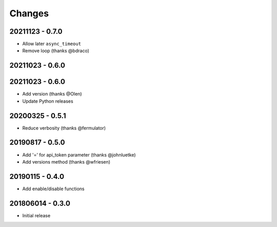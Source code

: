 Changes
=======


20211123 - 0.7.0
----------------

- Allow later ``async_timeout``
- Remove loop (thanks @bdraco)

20211023 - 0.6.0
----------------

20211023 - 0.6.0
----------------

- Add version (thanks @Olen)
- Update Python releases


20200325 - 0.5.1
----------------

- Reduce verbosity (thanks @fermulator)

20190817 - 0.5.0
----------------

- Add '=' for api_token parameter (thanks @johnluetke)
- Add versions method (thanks @wfriesen)


20190115 - 0.4.0
-----------------

- Add enable/disable functions

201806014 - 0.3.0
-----------------

- Initial release
